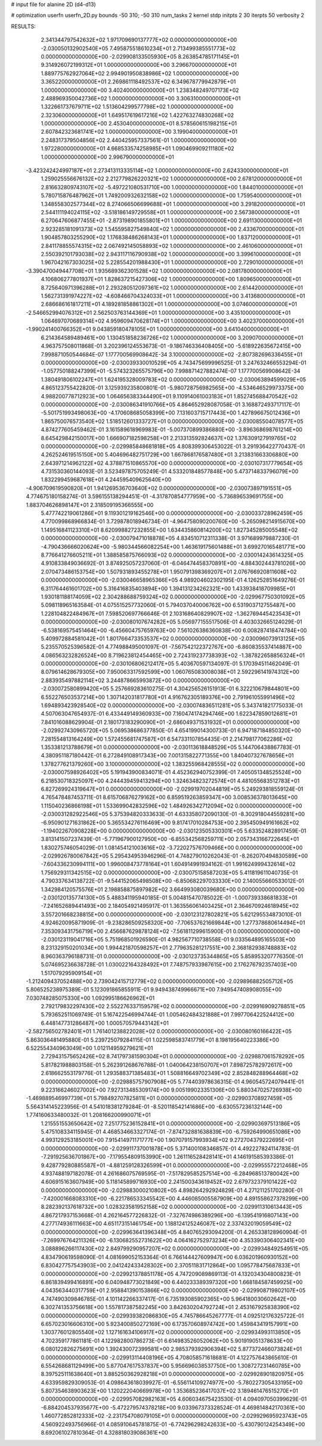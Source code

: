 # input file for alanine 2D (d4-d13)

# optimization
userfn       userfn_2D.py
bounds       -50 310; -50 310
num_tasks    2
kernel       stdp
initpts      2 30
iterpts      50
verbosity    2




RESULTS:
  2.341344797542632E+02  1.971709690137777E+02  0.000000000000000E+00      -2.030050132902540E+05
  7.495875518610234E+01  2.713499385551773E+02  0.000000000000000E+00      -2.029908133505930E+05
  8.263854785171145E+01  9.314926072199312E+01  1.000000000000000E+00       3.296670000000000E+01
  1.889775762927064E+02  2.994901950838986E+02  1.000000000000000E+00       3.365220000000000E+01
  2.269861118492537E+02  6.349678779942879E+01  1.000000000000000E+00       3.402400000000000E+01
  1.238348249707173E+02  2.488969350042736E+02  1.000000000000000E+00       3.306310000000000E+01
  1.322661737679711E+02  1.513604299577798E+02  1.000000000000000E+00       2.323060000000000E+01
  1.649517619617216E+02  1.422763274830268E+02  1.000000000000000E+00       2.453040000000000E+01
  8.578560615198215E+01  2.607842323681741E+02  1.000000000000000E+00       3.199040000000000E+01
  2.248317379504856E+02  2.440425957337561E-01  1.000000000000000E+00       1.972280000000000E+01
  4.668533574258985E+01  1.090469909211180E+02  1.000000000000000E+00       2.996790000000000E+01
 -3.423242424997187E+01  2.273413113335114E+02  1.000000000000000E+00       2.624330000000000E+01
  1.259025556676132E+02  2.212779826220321E+02  1.000000000000000E+00       2.678120000000000E+01
  2.816632809743107E+02 -5.497221080531710E+00  1.000000000000000E+00       1.844010000000000E+01
  5.780715876487962E+01  1.749200932632158E+02  1.000000000000000E+00       1.759540000000000E+01
  1.348558302577344E+02  8.274066506699688E+01  1.000000000000000E+00       3.291820000000000E+01
  2.544111194024115E+02 -3.518186149729558E+01  1.000000000000000E+00       2.567380000000000E+01
  6.270647606877455E+01 -2.873198901855801E+01  1.000000000000000E+00       2.691130000000000E+01
  2.923285181091373E+02  1.545595827549840E+02  1.000000000000000E+00       2.433670000000000E+01
  1.904857803255290E+02  1.176838486268143E+01  1.000000000000000E+00       1.837120000000000E+01
  2.841178855574315E+02  2.067492145058893E+02  1.000000000000000E+00       2.461060000000000E+01
  2.550392101793038E+02  2.943117116790938E+02  1.000000000000000E+00       3.399610000000000E+01
  1.967042167303025E+02  5.228554201988430E+01  1.000000000000000E+00       2.729010000000000E+01
 -3.390470049447708E+01  1.935689362301528E+02  1.000000000000000E+00       2.081780000000000E+01
  4.106806277801937E+01  1.828637215427306E+02  1.000000000000000E+00       1.809650000000000E+01
  8.725640971396288E+01  2.293280512097361E+02  1.000000000000000E+00       2.614420000000000E+01
  1.562731391974227E+02 -4.608466704324033E+01  1.000000000000000E+00       3.413680000000000E+01
  2.686686161817211E+01  4.189281858861302E+01  1.000000000000000E+00       3.074600000000000E+01
 -2.546652994076312E+01  2.562503763144369E+01  1.000000000000000E+00       3.435100000000000E+01
  1.064697070689314E+02  4.959609470628174E+01  1.000000000000000E+00       3.402370000000000E+01
 -1.990241400766352E+01  9.043859180478105E+01  1.000000000000000E+00       3.641040000000000E+01
  6.214364589489461E+00  1.130451858236726E+02  1.000000000000000E+00       3.209070000000000E+01       4.963757508011868E-01  3.202396124553673E-01      -9.186746336408405E+00 -5.618922635672415E+00  7.998871050544684E-07  1.177700569908642E-34
  3.100000000000000E+02 -2.807382696336455E+01  0.000000000000000E+00      -2.030039330010529E+05       4.743475699996525E-01  3.247632466553294E-01      -1.057750188247399E+01 -5.574323265575796E+00  7.998871427882474E-07  1.177700569908642E-34
  1.380491806102247E+01  1.624195328009783E+02  0.000000000000000E+00      -2.030063894599029E+05       4.865123755422820E-01  3.125939235800801E-01      -5.980728756982565E+00 -4.534646529973375E+00  4.988200778712923E+00  1.064656383344490E+01
  9.110914061003183E+01  1.852745688470542E+02  0.000000000000000E+00      -2.030086341910766E+05       4.864652928087058E-01  3.168872493717117E-01      -5.501751993498063E+00 -4.170608685058399E+00  7.131603715717443E+00  1.427896675012436E+01
  1.865750076573540E+02  1.518512601333727E+01  0.000000000000000E+00      -2.030085504078577E+05       4.874277605459462E-01  3.161589618969983E-01      -5.007370899386880E+00 -3.896368698761214E+00  8.645429842150017E+00  1.666907182598258E+01
  2.213313592824637E+02  1.376309127919765E+02  0.000000000000000E+00      -2.029985848681818E+05       4.808399306453022E-01  3.291936422770437E-01       4.262524619515150E+00  5.404696482751729E+00  1.667868176587480E+01  3.213831663306880E+00
  2.643971214962122E+02  4.378871510865570E+00  0.000000000000000E+00      -2.030107317779654E+05       4.731530360144093E-01  3.523497875705249E-01       4.533201848577848E+00  5.473714833796079E+00  1.832299459687618E+01  4.244595409625640E+00
 -4.906709619590820E+01  1.941269536703640E+02  0.000000000000000E+00      -2.030073897191551E+05       4.774675180158274E-01  3.596155138294451E-01      -4.317870854777959E+00 -5.736896539691755E+00  1.883704626898147E+01  2.318509195366555E+00
  5.477742219061286E+01  9.119301219162546E+00  0.000000000000000E+00      -2.030033728962459E+05       4.770099868966834E-01  3.729878018946734E-01      -4.964758090200760E+00 -5.265098214915670E+00  1.149516841123310E+01  8.620998827232855E+00
  1.634435860814200E+02  1.827345285005548E+02  0.000000000000000E+00      -2.030079471018878E+05       4.834510712311338E-01  3.971689979887230E-01      -4.790436666020624E+00 -5.980344566082254E+00  1.463619175601488E+01  3.699270165481771E+00
  8.776641276605211E+01  1.388585875766093E+02  0.000000000000000E+00      -2.030014243614325E+05       4.910833849036692E-01  3.874925057237060E-01      -6.046474458370891E+00 -4.884302443781026E+00  2.070473486153754E+00  1.507931893455278E+01
  1.950791398369207E+01  2.076766920811608E+02  0.000000000000000E+00      -2.030046658965366E+05       4.989204602302195E-01  4.126252851649276E-01       6.311764461601702E+00  5.316416835403894E+00  1.394131234262321E+00  1.433938418709985E+01
  1.930181188174059E+02  2.304288688759324E+02  0.000000000000000E+00      -2.029967750301092E+05       5.098118965163584E-01  4.075515257732060E-01       5.794037040006762E+00  6.531903712755487E+00  1.228104822484967E+01  7.598520697766646E-01
  2.103168640829907E+02 -1.362769445423543E+01  0.000000000000000E+00      -2.030080107674282E+05       5.056977155517506E-01  4.403032665124029E-01      -6.538169575451464E+00 -6.456604757659763E+00  7.561026386360838E+00  6.008287418474784E+00
  5.409972884581042E+01  1.801766473353537E+02  0.000000000000000E+00      -2.030096073913125E+05       5.235570525396582E-01  4.774988495001097E-01      -7.567542122372767E+00 -6.860835537414887E+00  4.086563232826524E+00  8.719623812454465E+00
  2.724319237738393E+02 -1.387822658856324E+01  0.000000000000000E+00      -2.030106806212417E+05       5.403670597134097E-01  5.170394511462049E-01       8.079614628679305E+00  7.950063317592599E+00  1.060765083008038E+01  2.592296141974312E+00
  2.883935497882114E+02  3.244878665993872E+00  0.000000000000000E+00      -2.030072580899420E+05       5.257669283610275E-01  4.304256526151913E-01       6.322210679844801E+00  6.552276503537214E+00  1.307142031817780E+01  4.916762305189376E+00
  2.791961055991496E+02  1.694893423928540E+02  0.000000000000000E+00      -2.030074836511281E+05       5.343741821775033E-01  4.507063047654937E-01       6.433449149360933E+00  7.160474174294746E+00  1.622347859012681E+01  7.841016088629904E-01
  2.180173183290090E+01 -2.686049371531932E+01  0.000000000000000E+00      -2.029927430965720E+05       5.069538686377850E-01  4.654199014300733E-01       6.947187184850320E+00  7.281554813164249E+00  1.572455681747587E+01  6.547331107854435E-01
  2.214798177062286E+02  1.353381213788679E+01  0.000000000000000E+00      -2.030113618848529E+05       5.144706438867783E-01  4.380951187180442E-01       6.272849108917343E+00  7.001315822771355E+00  1.840407327678656E+01  1.378277621379260E+00
  3.100000000000000E+02  1.383255968428555E+02  0.000000000000000E+00      -2.030007598926402E+05       5.191943900834071E-01  4.452362940752399E-01       7.405051348525524E+00  6.218530718325097E+00  4.244439459413294E+00  1.324634823272574E+01
  4.481055683512783E+01  6.827269924319647E+01  0.000000000000000E+00      -2.029919702044819E+05       5.249293818559124E-01  4.765478487453711E-01       8.615706876279162E+00  6.859519263859347E+00  3.008536378013645E+00  1.115040236866198E+01
  1.533699042832596E+02  1.484926342712094E+02  0.000000000000000E+00      -2.030031282922546E+05       5.375394820333633E-01  4.633358072090130E-01      -8.302918044559281E+00 -6.950901271631862E+00  5.365534276116469E+00  9.817417010284753E+00
  2.395450949161662E+02 -1.194022670908228E+00  0.000000000000000E+00      -2.030123505330301E+05       5.633524828917459E-01  3.813141507237439E-01      -5.771967900127950E+00 -6.855342568259711E+00  2.057343166722645E+01  1.830275746054029E-01
  1.081454121003616E+02 -3.722027576709466E+00  0.000000000000000E+00      -2.029926780067842E+05       5.295434953946296E-01  4.748279010262043E-01      -8.262070494830589E+00 -7.604336230994111E+00  1.996008473778164E+01  1.604914991934162E-01
  1.991624999432614E+02  1.756929311342515E+02  0.000000000000000E+00      -2.030075158587203E+05       5.411819611040735E-01  4.790337634138722E-01      -9.544152065498508E+00 -6.850682297033330E+00  2.140055660533012E-01  1.342984120575576E+01
  2.198858875897982E+02  3.664993080039680E+00  0.000000000000000E+00      -2.030120135774130E+05       5.488341195940185E-01  5.004815470785022E-01      -1.000739338681833E+01 -7.241652689441493E+00  2.184054921495917E-01  1.363556061403425E+01
  2.364670924618945E+02  3.557201668238815E+00  0.000000000000000E+00      -2.030123127802821E+05       5.621295534873010E-01  4.924620095871909E-01      -9.238286509258320E+00 -7.706537621669844E+00  1.277378680614494E+01  7.353093431756719E+00
  2.456687629878124E+02 -7.561811299615900E-01  0.000000000000000E+00      -2.030123119041716E+05       5.751968501926590E-01  4.982567710738558E-01       9.033564895165503E+00  8.231329150201034E+00  1.994421870598257E+01  2.779635281217551E+00
  2.368182938748883E+02  8.960363796188731E-01  0.000000000000000E+00      -2.030123735344865E+05       5.858953207776350E-01  5.074695236638728E-01       1.030022164328492E+01  7.748757933987615E+00  2.176276792357403E+00  1.517079295909154E+01
 -1.212409437052488E+00  2.739042415712779E+02  0.000000000000000E+00      -2.029896882505712E+05       5.806525238975389E-01  5.123091865855911E-01       9.949438749966671E+00  7.949547408908055E+00  7.030748285075330E+00  1.092995186626962E+01
  2.792179832297430E+02  2.552276337159579E+02  0.000000000000000E+00      -2.029916909278851E+05       5.793652511069749E-01  5.167422546994744E-01       1.005462484321888E+01  7.997706422524412E+00  6.448147731286487E+00  1.000570579443142E+01
 -2.582756502782401E+01  1.761401238822028E+02  0.000000000000000E+00      -2.030080160166422E+05       5.863036481495880E-01  5.239725079284115E-01       1.022598583741779E+01  8.198195640223386E+00  6.522554340963049E+00  1.012114959279621E+01
  2.729431575652426E+02  8.741797381590304E+01  0.000000000000000E+00      -2.029887061578292E+05       5.817821988803158E-01  5.262391268676788E-01       1.040064238150707E+01  7.898725782972617E+00  2.618662553179776E-01  1.293588371385483E+01
  1.508816649702349E+02  2.852848288964468E+02  0.000000000000000E+00      -2.029885757907908E+05       5.774403978636315E-01  4.960545724079441E-01       9.223166246027002E+00  7.927313485309174E+00  9.005199023351306E+00  5.880347025726938E+00
 -1.469889546997739E+01  5.798492707825811E+01  0.000000000000000E+00      -2.029903708927459E+05       5.564314145223956E-01  4.541018381279284E-01      -8.520118542141686E+00 -6.630557236132144E+00  1.774160633480032E-01  1.208166200990071E+01
  1.215551553650642E+02  7.251775236152841E+01  0.000000000000000E+00      -2.029903697513186E+05       5.475108334115945E-01  4.468534663327174E-01      -7.874732881638839E+00 -6.759264990651086E+00  4.993129253185001E+00  7.915414971171777E+00
  1.907079157993934E+02  9.272704379222695E+01  0.000000000000000E+00      -2.029911737001878E+05       5.371400108346857E-01  4.492227824114783E-01      -7.291925636701867E+00 -7.179554809153990E+00  1.261116528428141E+01  4.146191585393386E-01
  9.428779280885587E+01 -4.881259128326599E+01  0.000000000000000E+00      -2.029955572212468E+05       4.937488197182078E-01  4.261686075769595E-01      -7.517829585257514E+00 -6.284968513780042E+00  4.606915163607949E+00  5.118145899716930E+00
  2.241500343619452E+02  2.679732379101422E+02  0.000000000000000E+00      -2.029883000210802E+05       4.898264292924829E-01  4.271211251702280E-01      -7.420001668083310E+00 -6.221786533345542E+00  4.446085005587909E+00  4.891558627378299E+00
  8.282392137618732E+00  1.028323581952158E+02  0.000000000000000E+00      -2.029911310613443E+05       4.867217937153668E-01  4.262164577226832E-01      -7.327674986389296E+00 -6.139541916807143E+00  4.277174936111663E+00  4.651173151461754E+00
  1.188124125246087E+02  2.337432019059549E+02  0.000000000000000E+00      -2.029963641396348E+05       4.840765293094200E-01  4.265338128960904E-01      -7.269976764211326E+00 -6.130682552731622E+00  4.064162752973234E+00  4.353390306402341E+00
  3.088896266117430E+02  2.849799290957207E+02  0.000000000000000E+00      -2.029934849254951E+05       4.834790619598090E-01  4.081699052153364E-01       6.766144427609947E+00  6.036201960930152E+00  6.830427757543903E+00  2.041242433428302E+00
  2.370511831712864E+00  1.095778475687833E+01  0.000000000000000E+00      -2.029921378851178E+05       4.747209089869113E-01  4.132034304800823E-01       6.861839499416891E+00  6.040948773021849E+00  6.440233389397320E+00  1.668184587459925E+00
  4.043563440317759E+01  2.958841390153866E+02  0.000000000000000E+00      -2.029908719802107E+05       4.747490309846785E-01  4.101142266337417E-01       6.735193085902365E+00  5.964180030602642E+00  6.302741353756618E+00  1.557817387582245E+00
  3.842630204792724E+01  2.453167925838390E+02  0.000000000000000E+00      -2.029939382086830E+05       4.745786645267777E-01  4.092512176325722E-01       6.657023016606310E+00  5.923400850272169E+00  6.173570608974742E+00  1.459843419157991E+00
  1.303776012805540E+02  1.127161634106917E+02  0.000000000000000E+00      -2.029934993113850E+05       4.702359177861181E-01  4.122982800786273E-01       6.614983526052062E+00  5.901919051378633E+00  6.080122826275691E+00  1.392430072399581E+00
  2.985379392906394E+02  5.877372466073824E+01  0.000000000000000E+00      -2.029913114408196E+05       4.708058571618681E-01  4.122757643865610E-01       6.554268681129499E+00  5.877047617537837E+00  5.956696038537750E+00  1.308727231460785E+00
  8.397525111638640E+01  3.885250362928218E+01  0.000000000000000E+00      -2.029928901820975E+05       4.633959829309053E-01  4.098643618039927E-01      -6.556114109274977E+00 -5.780227305433195E+00  5.807354638903623E+00  1.120222040669978E+00
  1.353685236417037E+02  3.189461476515270E+01  0.000000000000000E+00      -2.029957082982163E+05       4.606034675423530E-01  4.094097050399629E-01      -6.884204537935677E+00 -5.472279574378218E+00  9.033967373328524E-01  4.469814842170361E+00
  1.460772852812333E+02 -2.231754708079105E+01  0.000000000000000E+00      -2.029929695923743E+05       4.560922493756966E-01  4.085910645781875E-01      -6.774296298242633E+00 -5.430790124254349E+00  8.692061027810364E-01  4.328818039086361E+00